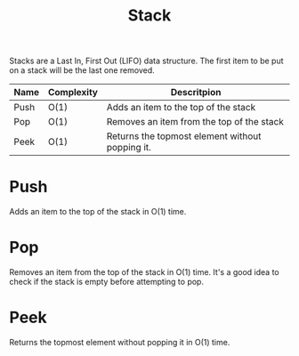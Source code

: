 :PROPERTIES:
:ID:       d2cf4928-a615-4c09-9fce-be63dfd16dd0
:END:
#+title: Stack

Stacks are a Last In, First Out (LIFO) data structure. The first item to be put on a stack will be the last one removed.

#+NAME: Stack Operations
| Name | Complexity | Descritpion                                     |
|------+------------+-------------------------------------------------|
| Push | O(1)       | Adds an item to the top of the stack            |
| Pop  | O(1)       | Removes an item from the top of the stack       |
| Peek | O(1)       | Returns the topmost element without popping it. |


* Push
Adds an item to the top of the stack in O(1) time.
* Pop
Removes an item from the top of the stack in O(1) time.
It's a good idea to check if the stack is empty before attempting to pop.
* Peek
Returns the topmost element without popping it in O(1) time.
